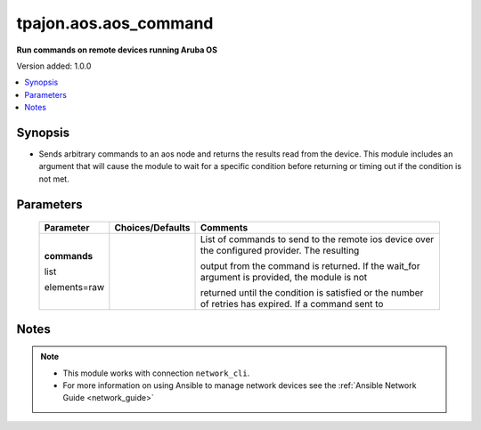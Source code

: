 .. _aos.aos_command_module:

**********************
tpajon.aos.aos_command
**********************

**Run commands on remote devices running Aruba OS**

Version added: 1.0.0

.. contents::
   :local:
   :depth: 1

Synopsis
--------
- Sends arbitrary commands to an aos node and returns the results read from the device. This module includes an argument that will cause the module to wait for a specific condition before returning or timing out if the condition is not met.

Parameters
----------

  +--------------+------------------+------------------------------------------------------------------------------------------------------+
  | Parameter    | Choices/Defaults | Comments                                                                                             |
  +==============+==================+======================================================================================================+
  | **commands** |                  | List of commands to send to the remote ios device over the configured provider. The resulting        |
  |              |                  |                                                                                                      |
  | list         |                  | output from the command is returned. If the wait_for argument is provided, the module is not         |
  |              |                  |                                                                                                      |
  | elements=raw |                  | returned until the condition is satisfied or the number of retries has expired. If a command sent to |
  +--------------+------------------+------------------------------------------------------------------------------------------------------+

Notes
-----

.. note::
  - This module works with connection ``network_cli``.
  - For more information on using Ansible to manage network devices see the :ref:`Ansible Network Guide <network_guide>`
